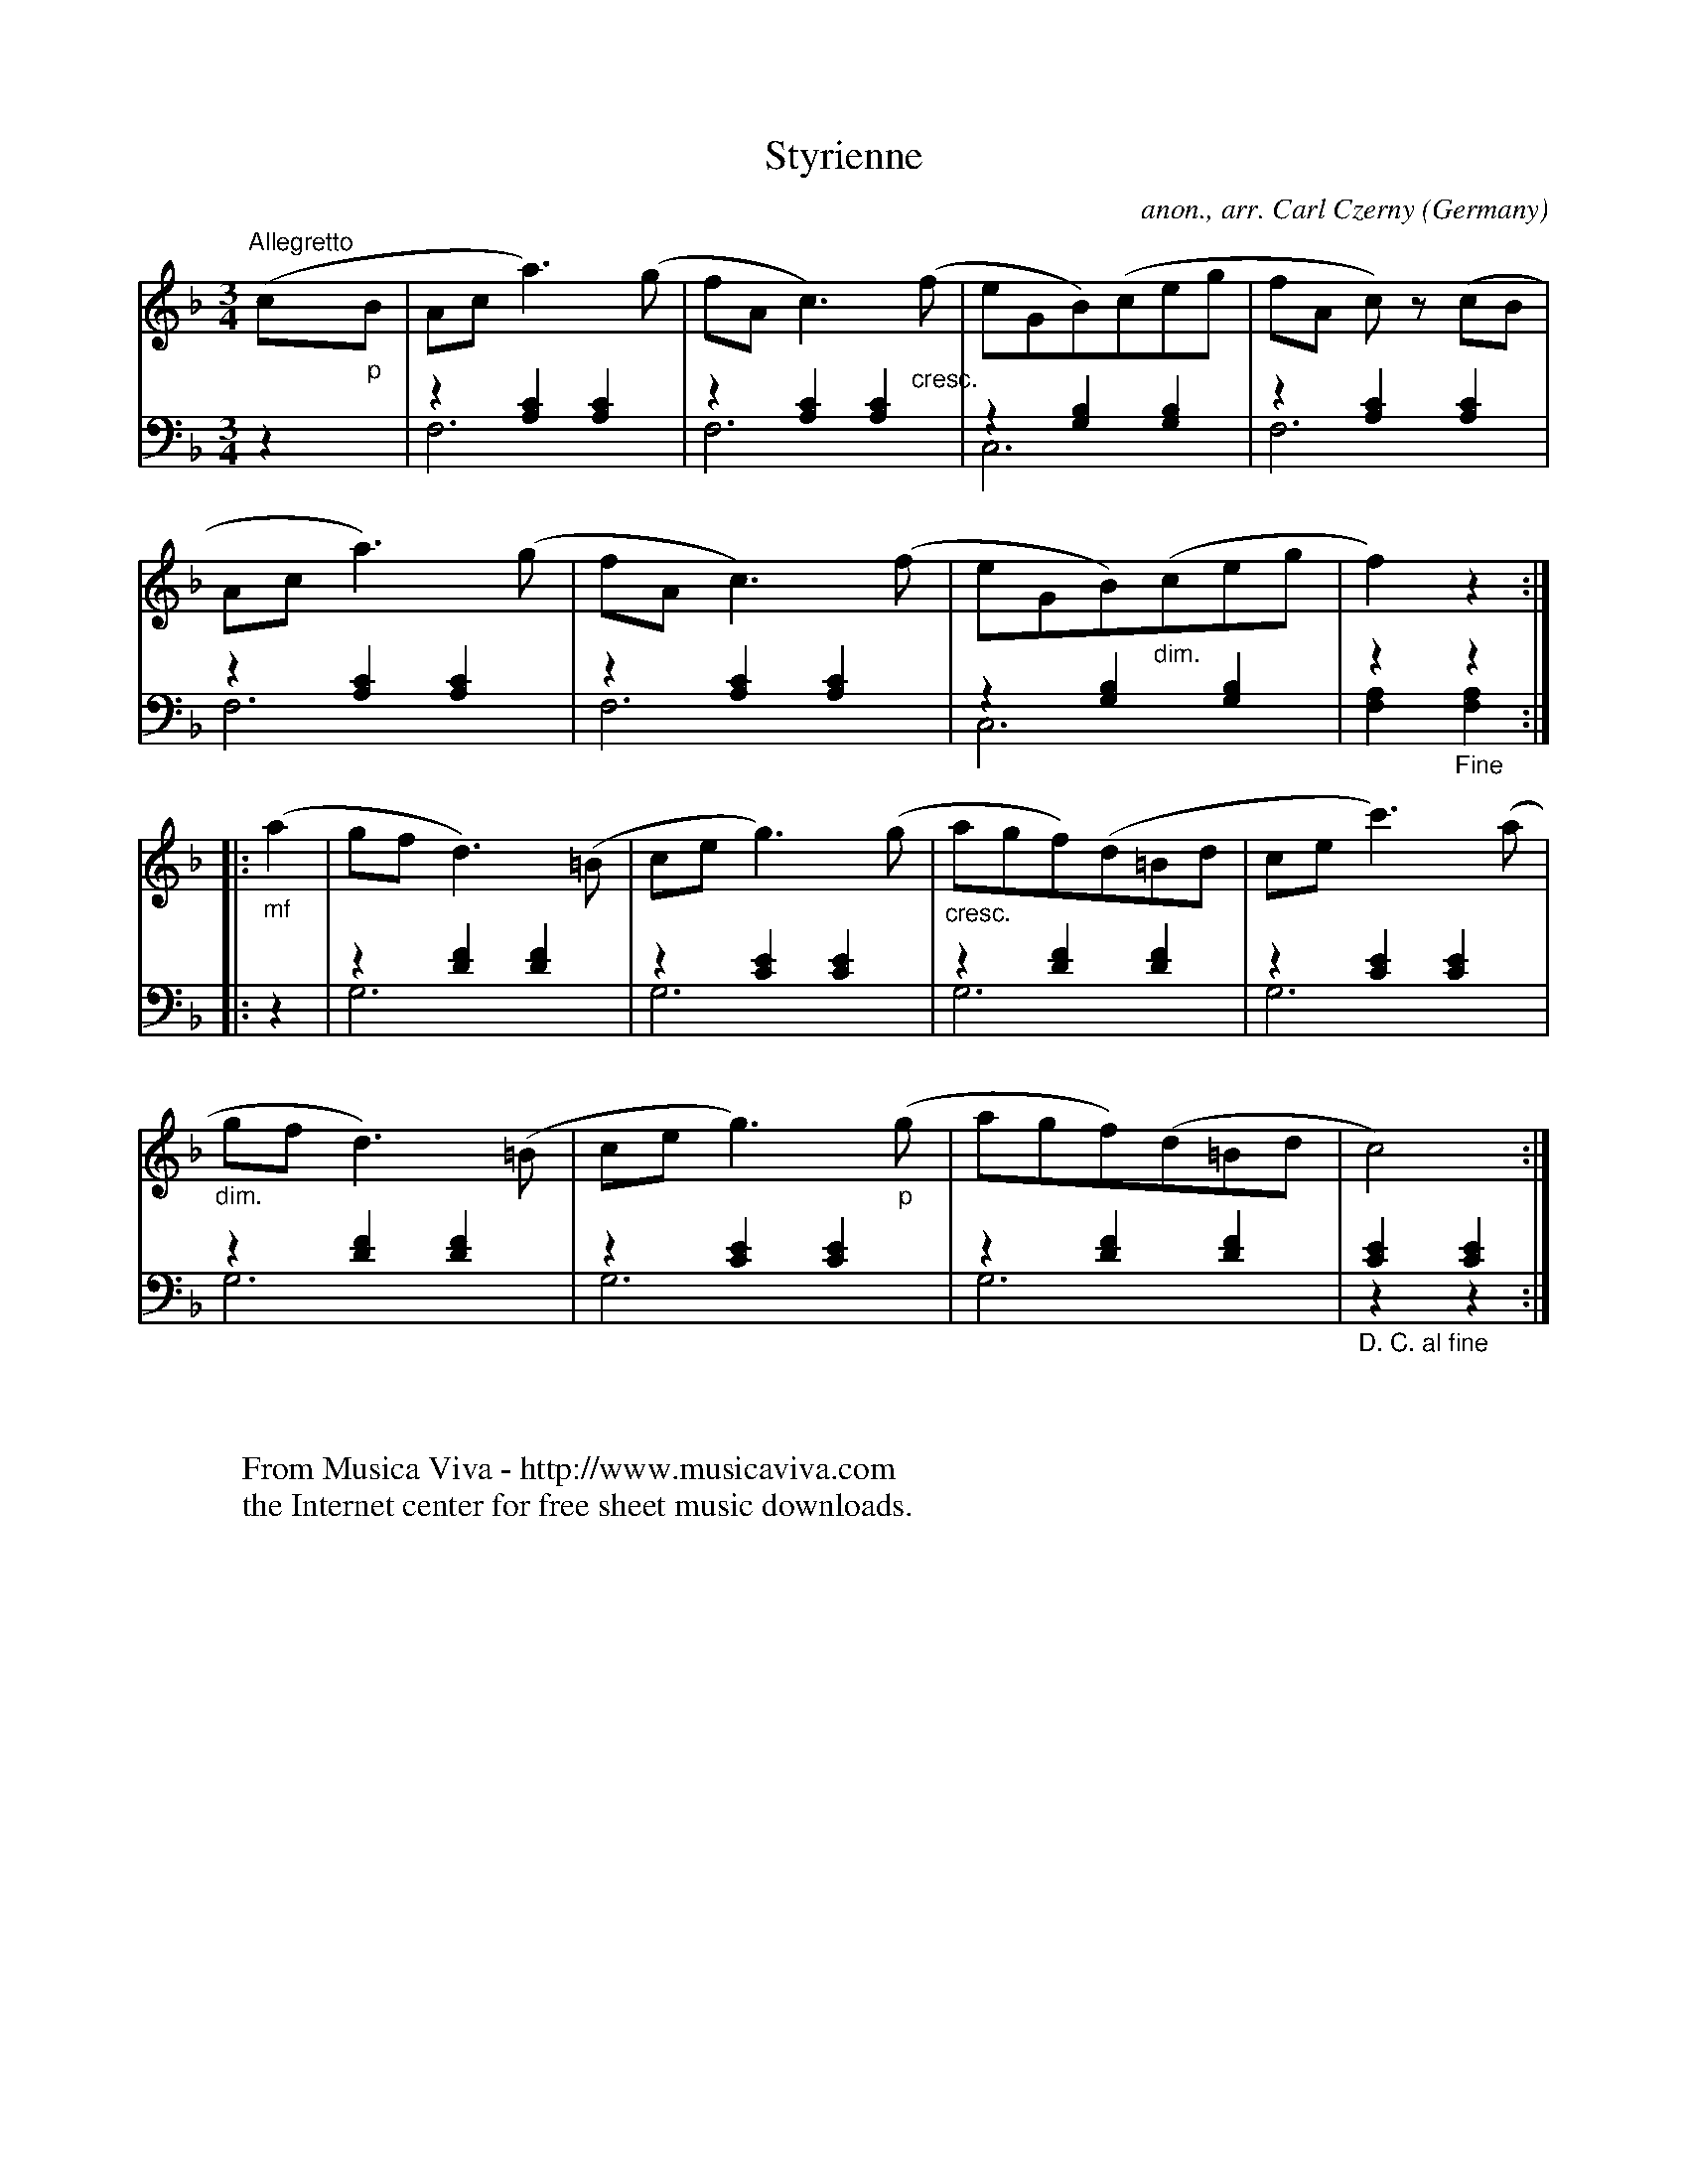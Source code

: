 X:12659
T:Styrienne
C:anon., arr. Carl Czerny
O:Germany
Z:Transcribed by Frank Nordberg - http://www.musicaviva.com
F:http://abc.musicaviva.com/tunes/germany/styrienne-f/styrienne-f-pno2.abc
V:1 Program 1 0 %Piano
V:2 Program 1 0 bass up %Piano
V:3 Program 1 0 bass merge down %Piano
M:3/4
L:1/8
K:F
V:1
"^Allegretto"(c"_p"B|Aca3)(g|fAc3)("_cresc."f|eGB)(ceg|fA c) z (cB|
Aca3)(g|fAc3)(f|eGB)("_dim."ceg|f2)z2:|
|:("_mf"a2|gfd3)(=B|ceg3)(g|"_cresc."agf)(d=Bd|cec'3)(a|
"_dim."gfd3)(=B|ceg3)("_p"g|agf)(d=Bd|c4):|
V:2 % l. h. up
z2|z2 [A,2C2] [A,2C2]|z2 [A,2C2] [A,2C2]|z2 [G,2B,2] [G,2B,2]|z2 [A,2C2] [A,2C2]|
z2 [A,2C2] [A,2C2]|z2 [A,2C2] [A,2C2]|z2 [G,2B,2] [G,2B,2]|z2 z2:|
|:z2|z2 [D2F2] [D2F2]|z2 [C2E2] [C2E2]|z2 [D2F2] [D2F2]|z2 [C2E2] [C2E2]|
z2 [D2F2] [D2F2]|z2 [C2E2] [C2E2]|z2 [D2F2] [D2F2]|[C2E2] [C2E2]:|
V:3 %l. h. down
z2|F,6|F,6|C,6|F,6|
F,6|F,6|C,6|[F,2A,2]"_Fine" [F,2A,2]:|
|:z2|G,6|G,6|G,6|G,6|
G,6|G,6|G,6|"_D. C. al fine"z2 z2:|
W:
W:
W:  From Musica Viva - http://www.musicaviva.com
W:  the Internet center for free sheet music downloads.

